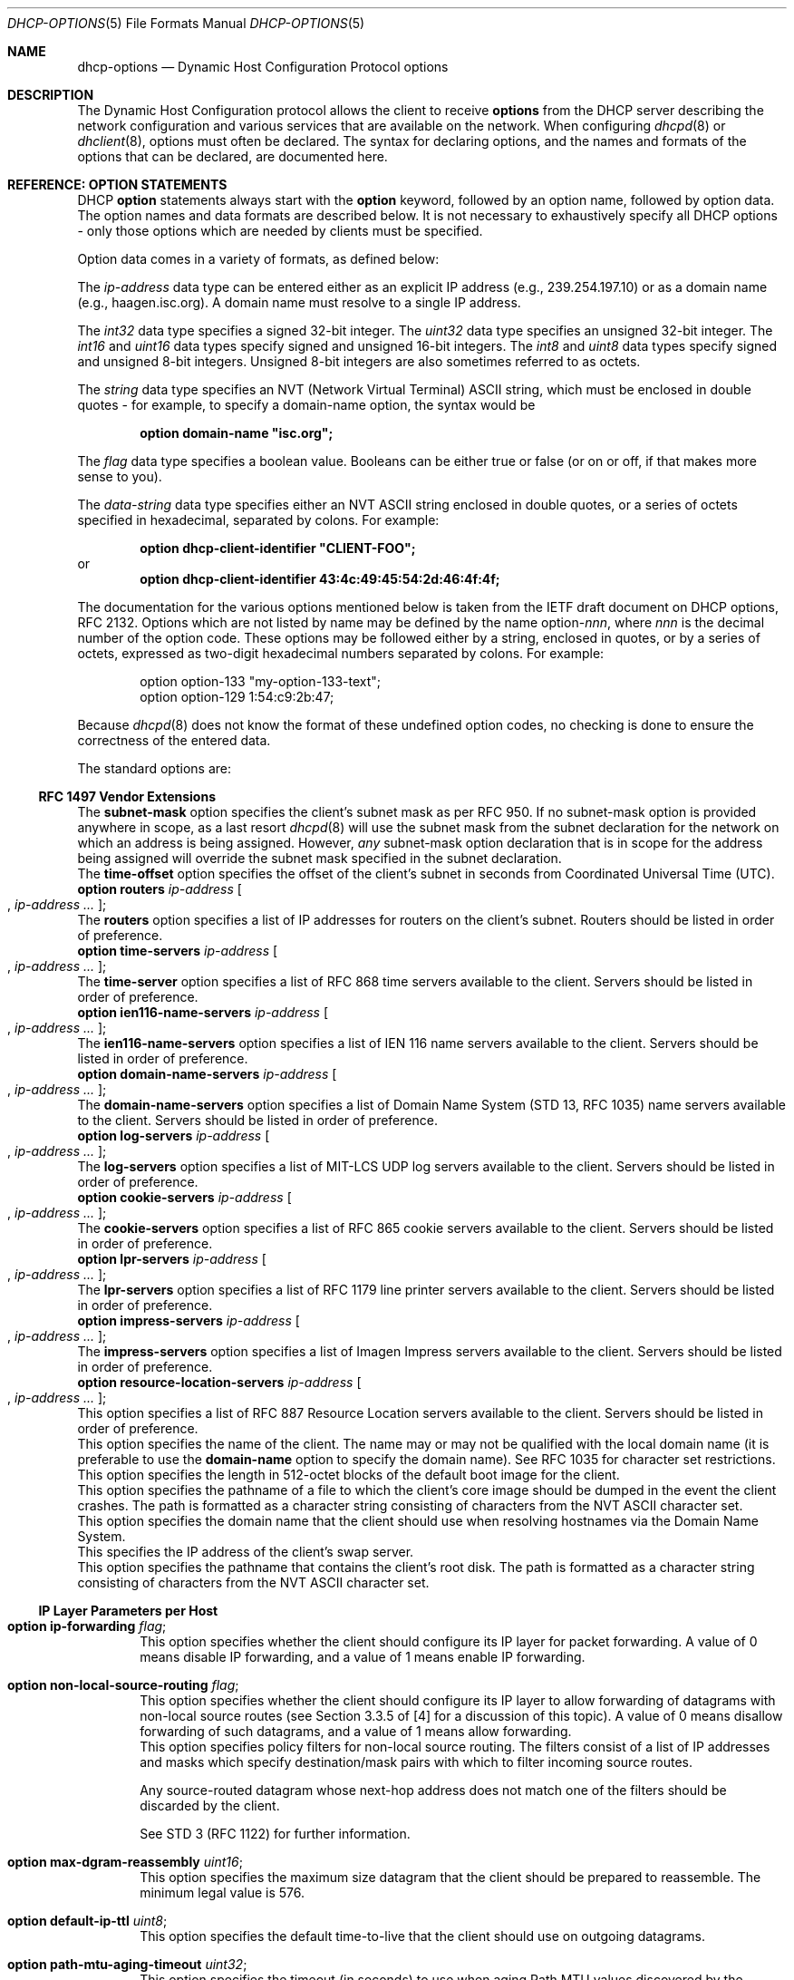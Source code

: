 .\"	$OpenBSD: dhcp-options.5,v 1.9 2003/06/25 09:27:57 jmc Exp $
.\"
.\" Copyright (c) 1995, 1996, 1997, 1998 The Internet Software Consortium.
.\" All rights reserved.
.\"
.\" Redistribution and use in source and binary forms, with or without
.\" modification, are permitted provided that the following conditions
.\" are met:
.\"
.\" 1. Redistributions of source code must retain the above copyright
.\"    notice, this list of conditions and the following disclaimer.
.\" 2. Redistributions in binary form must reproduce the above copyright
.\"    notice, this list of conditions and the following disclaimer in the
.\"    documentation and/or other materials provided with the distribution.
.\" 3. Neither the name of The Internet Software Consortium nor the names
.\"    of its contributors may be used to endorse or promote products derived
.\"    from this software without specific prior written permission.
.\"
.\" THIS SOFTWARE IS PROVIDED BY THE INTERNET SOFTWARE CONSORTIUM AND
.\" CONTRIBUTORS ``AS IS'' AND ANY EXPRESS OR IMPLIED WARRANTIES,
.\" INCLUDING, BUT NOT LIMITED TO, THE IMPLIED WARRANTIES OF
.\" MERCHANTABILITY AND FITNESS FOR A PARTICULAR PURPOSE ARE
.\" DISCLAIMED.  IN NO EVENT SHALL THE INTERNET SOFTWARE CONSORTIUM OR
.\" CONTRIBUTORS BE LIABLE FOR ANY DIRECT, INDIRECT, INCIDENTAL,
.\" SPECIAL, EXEMPLARY, OR CONSEQUENTIAL DAMAGES (INCLUDING, BUT NOT
.\" LIMITED TO, PROCUREMENT OF SUBSTITUTE GOODS OR SERVICES; LOSS OF
.\" USE, DATA, OR PROFITS; OR BUSINESS INTERRUPTION) HOWEVER CAUSED AND
.\" ON ANY THEORY OF LIABILITY, WHETHER IN CONTRACT, STRICT LIABILITY,
.\" OR TORT (INCLUDING NEGLIGENCE OR OTHERWISE) ARISING IN ANY WAY OUT
.\" OF THE USE OF THIS SOFTWARE, EVEN IF ADVISED OF THE POSSIBILITY OF
.\" SUCH DAMAGE.
.\"
.\" This software has been written for the Internet Software Consortium
.\" by Ted Lemon <mellon@fugue.com> in cooperation with Vixie
.\" Enterprises.  To learn more about the Internet Software Consortium,
.\" see ``http://www.isc.org/isc''.  To learn more about Vixie
.\" Enterprises, see ``http://www.vix.com''.
.\"
.Dd January 1, 1995
.Dt DHCP-OPTIONS 5
.Os
.Sh NAME
.Nm dhcp-options
.Nd Dynamic Host Configuration Protocol options
.Sh DESCRIPTION
The Dynamic Host Configuration protocol allows the client to receive
.Ic options
from the DHCP server describing the network configuration and various
services that are available on the network.
When configuring
.Xr dhcpd 8
or
.Xr dhclient 8 ,
options must often be declared.
The syntax for declaring options, and the names and formats of the options
that can be declared, are documented here.
.Sh REFERENCE: OPTION STATEMENTS
DHCP
.Ic option
statements always start with the
.Ic option
keyword, followed by an option name, followed by option data.
The option names and data formats are described below.
It is not necessary to exhaustively specify all DHCP options \-
only those options which are needed by clients must be specified.
.Pp
Option data comes in a variety of formats, as defined below:
.Pp
The
.Ar ip-address
data type can be entered either as an explicit IP address
(e.g., 239.254.197.10) or as a domain name (e.g., haagen.isc.org).
A domain name must resolve to a single IP address.
.Pp
The
.Ar int32
data type specifies a signed 32-bit integer.
The
.Ar uint32
data type specifies an unsigned 32-bit integer.
The
.Ar int16
and
.Ar uint16
data types specify signed and unsigned 16-bit integers.
The
.Ar int8
and
.Ar uint8
data types specify signed and unsigned 8-bit integers.
Unsigned 8-bit integers are also sometimes referred to as octets.
.Pp
The
.Ar string
data type specifies an
.Tn NVT
.Pq Network Virtual Terminal
.Tn ASCII
string, which must be enclosed in double quotes \- for example,
to specify a domain-name option, the syntax would be
.Pp
.Dl option domain-name \&"isc.org\&";
.Pp
The
.Ar flag
data type specifies a boolean value.
Booleans can be either true or false
(or on or off, if that makes more sense to you).
.Pp
The
.Ar data-string
data type specifies either an
.Tn NVT ASCII
string enclosed in double quotes, or a series of octets specified in
hexadecimal, separated by colons.
For example:
.Pp
.Dl option dhcp-client-identifier \&"CLIENT-FOO\&";
or
.Dl option dhcp-client-identifier 43:4c:49:45:54:2d:46:4f:4f;
.Pp
The documentation for the various options mentioned below is taken
from the IETF draft document on DHCP options, RFC 2132.
Options which are not listed by name may be defined by the name
.Pf option\- Ns Ar nnn ,
where
.Ar nnn
is the decimal number of the option code.
These options may be followed either by a string, enclosed in quotes, or by
a series of octets, expressed as two-digit hexadecimal numbers separated
by colons.
For example:
.Bd -literal -offset indent
option option-133 "my-option-133-text";
option option-129 1:54:c9:2b:47;
.Ed
.Pp
Because
.Xr dhcpd 8
does not know the format of these undefined option codes,
no checking is done to ensure the correctness of the entered data.
.Pp
The standard options are:
.Bl -tag -width Ds
.Ss RFC 1497 Vendor Extensions
.It Ic option subnet-mask Ar ip-address ;
The
.Ic subnet-mask
option specifies the client's subnet mask as per RFC 950.
If no subnet-mask option is provided anywhere in scope, as a last resort
.Xr dhcpd 8
will use the subnet mask from the subnet declaration for the network on
which an address is being assigned.
However,
.Em any
subnet-mask option declaration that is in scope for the address being
assigned will override the subnet mask specified in the subnet declaration.
.It Ic option time-offset Ar int32 ;
The
.Ic time-offset
option specifies the offset of the client's subnet in seconds from
Coordinated Universal Time (UTC).
.It Xo
.Ic option routers Ar ip-address
.Oo , Ar ip-address ... Oc ;
.Xc
The
.Ic routers
option specifies a list of IP addresses for routers on the client's subnet.
Routers should be listed in order of preference.
.It Xo
.Ic option time-servers Ar ip-address
.Oo , Ar ip-address ... Oc ;
.Xc
The
.Ic time-server
option specifies a list of RFC 868 time servers available to the client.
Servers should be listed in order of preference.
.It Xo
.Ic option ien116-name-servers Ar ip-address
.Oo , Ar ip-address ... Oc ;
.Xc
The
.Ic ien116-name-servers
option specifies a list of IEN 116 name servers available to the client.
Servers should be listed in order of preference.
.It Xo
.Ic option domain-name-servers Ar ip-address
.Oo , Ar ip-address ... Oc ;
.Xc
The
.Ic domain-name-servers
option specifies a list of Domain Name System (STD 13, RFC 1035) name servers
available to the client.
Servers should be listed in order of preference.
.It Xo
.Ic option log-servers Ar ip-address
.Oo , Ar ip-address ... Oc ;
.Xc
The
.Ic log-servers
option specifies a list of MIT-LCS UDP log servers available to the client.
Servers should be listed in order of preference.
.It Xo
.Ic option cookie-servers Ar ip-address
.Oo , Ar ip-address ... Oc ;
.Xc
The
.Ic cookie-servers
option specifies a list of RFC 865 cookie servers available to the client.
Servers should be listed in order of preference.
.It Xo
.Ic option lpr-servers Ar ip-address
.Oo , Ar ip-address ... Oc ;
.Xc
The
.Ic lpr-servers
option specifies a list of RFC 1179 line printer servers available to the
client.
Servers should be listed in order of preference.
.It Xo
.Ic option impress-servers Ar ip-address
.Oo , Ar ip-address ... Oc ;
.Xc
The
.Ic impress-servers
option specifies a list of Imagen Impress servers available to the client.
Servers should be listed in order of preference.
.It Xo
.Ic option resource-location-servers Ar ip-address
.Oo , Ar ip-address ... Oc ;
.Xc
This option specifies a list of RFC 887 Resource Location servers available
to the client.
Servers should be listed in order of preference.
.It Ic option host-name Ar string ;
This option specifies the name of the client.
The name may or may not be qualified with the local domain name
(it is preferable to use the
.Ic domain-name
option to specify the domain name).
See RFC 1035 for character set restrictions.
.It Ic option boot-size Ar uint16 ;
This option specifies the length in 512-octet blocks of the default
boot image for the client.
.It Ic option merit-dump Ar string ;
This option specifies the pathname of a file to which the client's
core image should be dumped in the event the client crashes.
The path is formatted as a character string consisting of characters from
the
.Tn NVT ASCII
character set.
.It Ic option domain-name Ar string ;
This option specifies the domain name that the client should use when
resolving hostnames via the Domain Name System.
.It Ic option swap-server Ar ip-address ;
This specifies the IP address of the client's swap server.
.It Ic option root-path Ar string ;
This option specifies the pathname that contains the client's root disk.
The path is formatted as a character string consisting of characters from
the
.Tn NVT ASCII
character set.
.El
.Ss IP Layer Parameters per Host
.Bl -tag -width Ds
.It Ic option ip-forwarding Ar flag ;
This option specifies whether the client should configure its IP layer
for packet forwarding.
A value of 0 means disable IP forwarding, and a value of 1 means enable
IP forwarding.
.It Ic option non-local-source-routing Ar flag ;
This option specifies whether the client should configure its IP
layer to allow forwarding of datagrams with non-local source routes
(see Section 3.3.5 of [4] for a discussion of this topic).
A value of 0 means disallow forwarding of such datagrams, and a value of 1
means allow forwarding.
.It Xo
.Ic option policy-filter Ar ip-address ip-address
.Oo , Ar ip-address ip-address ... Oc ;
.Xc
This option specifies policy filters for non-local source routing.
The filters consist of a list of IP addresses and masks which specify
destination/mask pairs with which to filter incoming source routes.
.Pp
Any source-routed datagram whose next-hop address does not match one
of the filters should be discarded by the client.
.Pp
See STD 3 (RFC 1122) for further information.
.It Ic option max-dgram-reassembly Ar uint16 ;
This option specifies the maximum size datagram that the client should be
prepared to reassemble.
The minimum legal value is 576.
.It Ic option default-ip-ttl Ar uint8 ;
This option specifies the default time-to-live that the client should
use on outgoing datagrams.
.It Ic option path-mtu-aging-timeout Ar uint32 ;
This option specifies the timeout (in seconds) to use when aging Path
MTU values discovered by the mechanism defined in RFC 1191.
.It Xo
.Ic option path-mtu-plateau-table Ar uint16
.Oo , Ar uint16 ... Oc ;
.Xc
This option specifies a table of MTU sizes to use when performing
Path MTU Discovery as defined in RFC 1191.
The table is formatted as a list of 16-bit unsigned integers,
ordered from smallest to largest.
The minimum MTU value cannot be smaller than 68.
.El
.Ss IP Layer Parameters per Interface
.Bl -tag -width Ds
.It Ic option interface-mtu Ar uint16 ;
This option specifies the MTU to use on this interface.
The minimum legal value for the MTU is 68.
.It Ic option all-subnets-local Ar flag ;
This option specifies whether or not the client may assume that all subnets
of the IP network to which the client is connected use the same MTU as the
subnet of that network to which the client is directly connected.
A value of 1 indicates that all subnets share the same MTU.
A value of 0 means that the client should assume that some subnets of the
directly connected network may have smaller MTUs.
.It Ic option broadcast-address Ar ip-address ;
This option specifies the broadcast address in use on the client's subnet.
Legal values for broadcast addresses are specified in section 3.2.1.3 of
STD 3 (RFC 1122).
.It Ic option perform-mask-discovery Ar flag ;
This option specifies whether or not the client should perform subnet mask
discovery using ICMP.
A value of 0 indicates that the client should not perform mask discovery.
A value of 1 means that the client should perform mask discovery.
.It Ic option mask-supplier Ar flag ;
This option specifies whether or not the client should respond to subnet mask
requests using ICMP.
A value of 0 indicates that the client should not respond.
A value of 1 means that the client should respond.
.It Ic option router-discovery Ar flag ;
This option specifies whether or not the client should solicit routers using
the Router Discovery mechanism defined in RFC 1256.
A value of 0 indicates that the client should not perform router discovery.
A value of 1 means that the client should perform router discovery.
.It Ic option router-solicitation-address Ar ip-address ;
This option specifies the address to which the client should transmit
router solicitation requests.
.It Xo
.Ic option static-routes Ar ip-address ip-address
.Oo , Ar ip-address ip-address ... Oc ;
.Xc
This option specifies a list of static routes that the client should
install in its routing cache.
If multiple routes to the same destination are specified, they are listed
in descending order of priority.
.Pp
The routes consist of a list of IP address pairs.
The first address is the destination address,
and the second address is the router for the destination.
.Pp
The default route (0.0.0.0) is an illegal destination for a static route.
To specify the default route, use the
.Ic routers
option.
.El
.Ss Link Layer Parameters per Interface
.Bl -tag -width Ds
.It Ic option trailer-encapsulation Ar flag ;
This option specifies whether or not the client should negotiate the
use of trailers (RFC 893 [14]) when using the ARP protocol.
A value of 0 indicates that the client should not attempt to use trailers.
A value of 1 means that the client should attempt to use trailers.
.It Ic option arp-cache-timeout Ar uint32 ;
This option specifies the timeout in seconds for ARP cache entries.
.It Ic option ieee802-3-encapsulation Ar flag ;
This option specifies whether or not the client should use Ethernet
Version 2 (RFC 894) or IEEE 802.3 (RFC 1042) encapsulation if the
interface is an Ethernet.
A value of 0 indicates that the client should use RFC 894 encapsulation.
A value of 1 means that the client should use RFC 1042 encapsulation.
.El
.Ss TCP Parameters
.Bl -tag -width Ds
.It Ic option default-tcp-ttl Ar uint8 ;
This option specifies the default TTL that the client should use when
sending TCP segments.
The minimum value is 1.
.It Ic option tcp-keepalive-interval Ar uint32 ;
This option specifies the interval (in seconds) that the client TCP
should wait before sending a keepalive message on a TCP connection.
The time is specified as a 32-bit unsigned integer.
A value of zero indicates that the client should not generate keepalive
messages on connections unless specifically requested by an application.
.It Ic option tcp-keepalive-garbage Ar flag ;
This option specifies whether or not the client should send TCP keepalive
messages with an octet of garbage for compatibility with older implementations.
A value of 0 indicates that a garbage octet should not be sent.
A value of 1 indicates that a garbage octet should be sent.
.El
.Ss Application and Service Parameters
.Bl -tag -width Ds
.It Ic option nis-domain Ar string ;
This option specifies the name of the client's NIS (Sun Network Information
Services) domain.
The domain is formatted as a character string consisting of characters
from the
.Tn NVT ASCII
character set.
.It Xo
.Ic option nis-servers Ar ip-address
.Oo , Ar ip-address ... Oc ;
.Xc
This option specifies a list of IP addresses indicating NIS servers
available to the client.
Servers should be listed in order of preference.
.It Xo
.Ic option ntp-servers Ar ip-address
.Oo , Ar ip-address ... Oc ;
.Xc
This option specifies a list of IP addresses indicating NTP (RFC 1035)
servers available to the client.
Servers should be listed in order of preference.
.It Xo
.Ic option netbios-name-servers Ar ip-address
.Oo , Ar ip-address ... Oc ;
.Xc
The NetBIOS name server (NBNS) option specifies a list of RFC 1001/1002
NBNS name servers listed in order of preference.
NetBIOS Name Service is currently more commonly referred to as WINS.
WINS servers can be specified using the
.Ic netbios-name-servers
option.
.It Xo
.Ic option netbios-dd-server Ar ip-address
.Oo , Ar ip-address ... Oc ;
.Xc
The NetBIOS datagram distribution server (NBDD) option specifies a
list of RFC 1001/1002 NBDD servers listed in order of preference.
.It Ic option netbios-node-type Ar uint8 ;
The NetBIOS node type option allows NetBIOS over TCP/IP clients which
are configurable to be configured as described in RFC 1001/1002.
The value is specified as a single octet which identifies the client type.
.Pp
Possible node types are:
.Bl -tag -width Ds
.It 1
B-node: Broadcast - no WINS
.It 2
P-node: Peer - WINS only
.It 4
M-node: Mixed - broadcast, then WINS
.It 8
H-node: Hybrid - WINS, then broadcast
.El
.It Ic option netbios-scope Ar string ;
The NetBIOS scope option specifies the NetBIOS over TCP/IP scope
parameter for the client as specified in RFC 1001/1002.
See RFC 1001, RFC 1002, and RFC 1035 for character-set restrictions.
.It Xo
.Ic option font-servers Ar ip-address
.Oo , Ar ip-address ... Oc ;
.Xc
This option specifies a list of X Window System Font servers available
to the client.
Servers should be listed in order of preference.
.It Xo
.Ic option x-display-manager Ar ip-address
.Oo , Ar ip-address ... Oc ;
.Xc
This option specifies a list of systems that are running the X Window
System Display Manager and are available to the client.
Addresses should be listed in order of preference.
.It Ic option dhcp-client-identifier Ar data-string ;
This option can be used to specify a DHCP client identifier in a
host declaration, so that
.Xr dhcpd 8
can find the host record by matching against the client identifier.
.It Ic option nisplus-domain Ar string ;
This option specifies the name of the client's NIS+ domain.
The domain is formatted as a character string consisting of characters
from the
.Tn NVT ASCII
character set.
.It Xo
.Ic option nisplus-servers Ar ip-address
.Oo , Ar ip-address ... Oc ;
.Xc
This option specifies a list of IP addresses indicating NIS+ servers
available to the client.
Servers should be listed in order of preference.
.It Ic option tftp-server-name Ar string ;
This option is used to identify a TFTP server and, if supported by the
client, should have the same effect as the
.Ic server-name
declaration.
BOOTP clients are unlikely to support this option.
Some DHCP clients will support it, and others actually require it.
.It Ic option bootfile-name Ar string ;
This option is used to identify a bootstrap file.
If supported by the client, it should have the same effect as the
.Ic filename
declaration.
BOOTP clients are unlikely to support this option.
Some DHCP clients will support it, and others actually require it.
.It Xo
.Ic option mobile-ip-home-agent Ar ip-address
.Oo , Ar ip-address ... Oc ;
.Xc
This option specifies a list of IP addresses indicating mobile IP
home agents available to the client.
Agents should be listed in order of preference, although normally there
will be only one such agent.
.It Xo
.Ic option smtp-server Ar ip-address
.Oo , Ar ip-address ... Oc ;
.Xc
The
.Ic smtp-server
option specifies a list of SMTP servers available to the client.
Servers should be listed in order of preference.
.It Xo
.Ic option pop-server Ar ip-address
.Oo , Ar ip-address ... Oc ;
.Xc
The
.Ic pop-server
option specifies a list of POP3 servers available to the client.
Servers should be listed in order of preference.
.It Xo
.Ic option nntp-server Ar ip-address
.Oo , Ar ip-address ... Oc ;
.Xc
The
.Ic nntp-server
option specifies a list of NNTP servers available to the client.
Servers should be listed in order of preference.
.It Xo
.Ic option www-server Ar ip-address
.Oo , Ar ip-address ... Oc ;
.Xc
The
.Ic www-server
option specifies a list of WWW servers available to the client.
Servers should be listed in order of preference.
.It Xo
.Ic option finger-server Ar ip-address
.Oo , Ar ip-address ... Oc ;
.Xc
The
.Ic finger-server
option specifies a list of
.Xr finger 1
servers available to the client.
Servers should be listed in order of preference.
.It Xo
.Ic option irc-server Ar ip-address
.Oo , Ar ip-address ... Oc ;
.Xc
The
.Ic irc-server
option specifies a list of IRC servers available to the client.
Servers should be listed in order of preference.
.It Xo
.Ic option streettalk-server Ar ip-address
.Oo , Ar ip-address ... Oc ;
.Xc
The
.Ic streettalk-server
option specifies a list of StreetTalk servers available to the client.
Servers should be listed in order of preference.
.It Xo
.Ic option streettalk-directory-assistance-server Ar ip-address
.Oo , Ar ip-address ... Oc ;
.Xc
The StreetTalk Directory Assistance (STDA) server option specifies a
list of STDA servers available to the client.
Servers should be listed in order of preference.
.El
.Sh SEE ALSO
.Xr dhclient.conf 5 ,
.Xr dhcpd.conf 5 ,
.Xr dhcpd.leases 5 ,
.Xr dhclient 8 ,
.Xr dhcpd 8
.Pp
RFC 2131, RFC 2132.
.Sh AUTHORS
.Xr dhcpd 8
was written by
.An Ted Lemon Aq mellon@vix.com
under a contract with Vixie Labs.
Funding for this project was provided by the Internet Software Corporation.
Information about the Internet Software Consortium can be found at
.Pa http://www.isc.org/isc .
